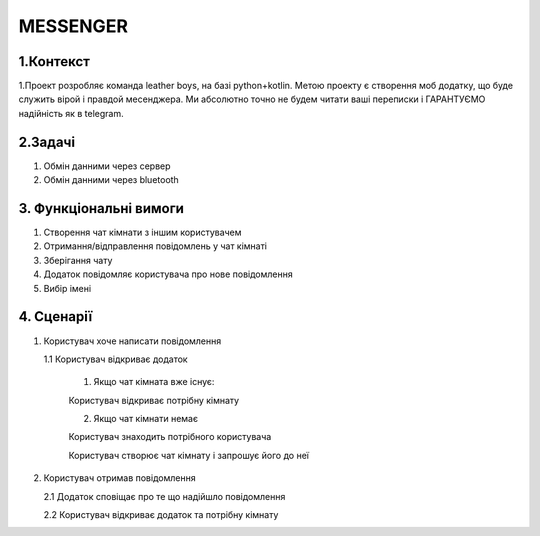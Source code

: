 ========================
MESSENGER
========================


**1.Контекст**
==============
1.Проект розробляє команда leather boys, на базі python+kotlin. Метою проекту є створення моб додатку, що буде служить вірой і правдой месенджера. Ми абсолютно точно не будем читати ваші переписки і ГАРАНТУЄМО надійність як в telegram.


**2.Задачі**
==============
1. Обмін данними через сервер
2. Обмін данними через bluetooth


**3. Функціональні вимоги**
==============
1. Створення чат кімнати з іншим користувачем
2. Отримання/відправлення повідомлень у чат кімнаті
3. Зберігання чату
4. Додаток повідомляє користувача про нове повідомлення
5. Вибір імені 


**4. Сценарії**
===============
1. Користувач хоче написати повідомлення

   1.1 Користувач відкриває додаток
   
       1. Якщо чат кімната вже існує:
       
       Користувач відкриває потрібну кімнату
       
       2. Якщо чат кімнати немає
        
       Користувач знаходить потрібного користувача
       
       Користувач створює чат кімнату і запрошує його до неї 

2. Користувач отримав повідомлення

   2.1 Додаток сповіщає про те що надійшло повідомлення
   
   2.2 Користувач відкриває додаток та потрібну кімнату
